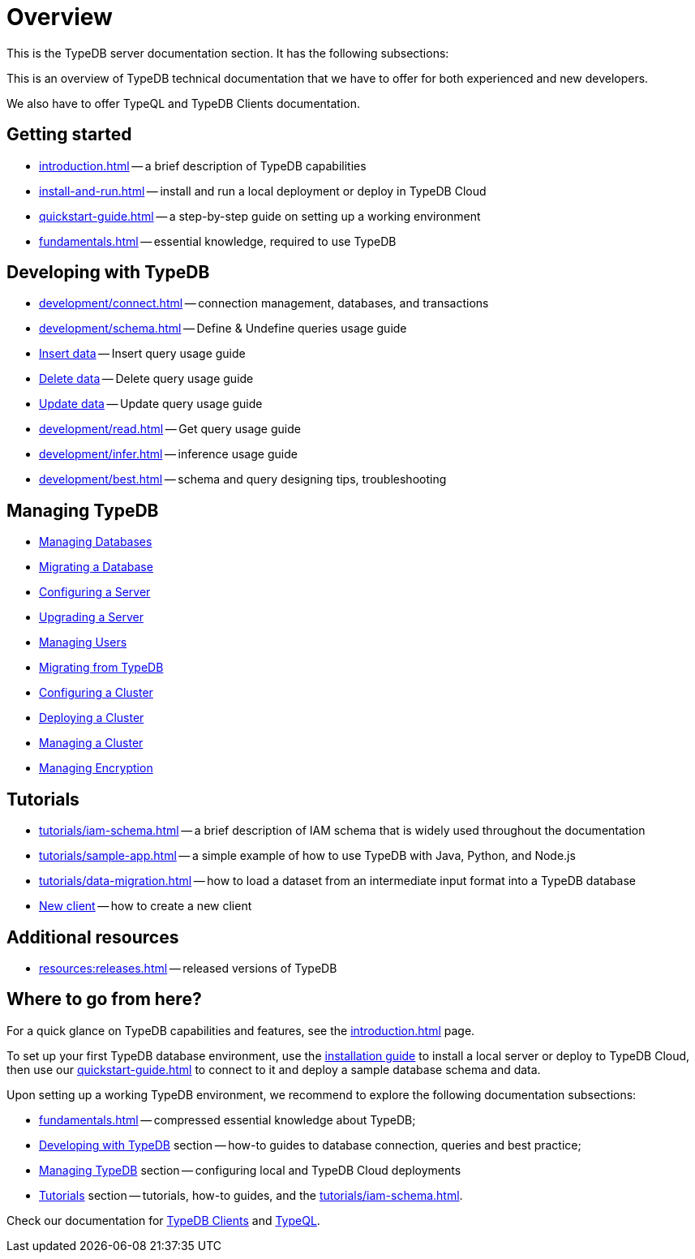 = Overview
:keywords: typedb, typeql, documentation, overview, introduction
:longTailKeywords: documentation overview, learn typedb, learn typeql, typedb schema, typedb data model
:pageTitle: Documentation overview
:summary: A birds-eye view of TypeQL and TypeDB

This is the TypeDB server documentation section. It has the following subsections:

This is an overview of TypeDB technical documentation that we have to offer for both experienced and new developers.

We also have to offer TypeQL and TypeDB Clients documentation.

== Getting started

* xref:introduction.adoc[] -- a brief description of TypeDB capabilities
* xref:install-and-run.adoc[] -- install and run a local deployment or deploy in TypeDB Cloud
* xref:quickstart-guide.adoc[] -- a step-by-step guide on setting up a working environment
* xref:fundamentals.adoc[] -- essential knowledge, required to use TypeDB

[#_developing_with_typedb]
==  Developing with TypeDB

* xref:development/connect.adoc[] -- connection management, databases, and transactions
* xref:development/schema.adoc[] -- Define & Undefine queries usage guide
* xref:development/write.adoc[Insert data] -- Insert query usage guide
* xref:development/write.adoc[Delete data] -- Delete query usage guide
* xref:development/write.adoc[Update data] -- Update query usage guide
* xref:development/read.adoc[] -- Get query usage guide
* xref:development/infer.adoc[] -- inference usage guide
* xref:development/best.adoc[] -- schema and query designing tips, troubleshooting

[#_managing_typedb]
== Managing TypeDB

* xref:managing-typedb/self-hosted-deployments/configuration.adoc[Managing Databases]
* xref:managing-typedb/self-hosted-deployments/configuration.adoc[Migrating a Database]
* xref:managing-typedb/self-hosted-deployments/configuration.adoc[Configuring a Server]
* xref:managing-typedb/self-hosted-deployments/configuration.adoc[Upgrading a Server]
* xref:managing-typedb/self-hosted-deployments/configuration.adoc[Managing Users]
* xref:managing-typedb/self-hosted-deployments/configuration.adoc[Migrating from TypeDB]
* xref:managing-typedb/self-hosted-deployments/configuration.adoc[Configuring a Cluster]
* xref:managing-typedb/self-hosted-deployments/configuration.adoc[Deploying a Cluster]
* xref:managing-typedb/self-hosted-deployments/configuration.adoc[Managing a Cluster]
* xref:managing-typedb/self-hosted-deployments/configuration.adoc[Managing Encryption]

////
* *Cloud deployments*
** xref:managing-typedb/cloud-deployments/account.adoc[] -- register an account, log in/out, change password, and manage settings
** xref:managing-typedb/cloud-deployments/connect.adoc[] -- connect to a TypeDB Enterprise cluster/deployment
** xref:managing-typedb/cloud-deployments/deploy.adoc[] -- create, destroy, suspend, and resume deployments of TypeDB
** xref:managing-typedb/cloud-deployments/organization.adoc[] -- group users
** xref:managing-typedb/cloud-deployments/projects.adoc[] -- group deployments

* *Self-hosted deployments*
 ** xref:managing-typedb/self-hosted-deployments/configuration.adoc[] -- TypeDB server configuration parameters and host machine requirements
 ** xref:managing-typedb/self-hosted-deployments/export-import.adoc[] -- exporting and importing database schema and data
 ** xref:managing-typedb/self-hosted-deployments/update.adoc[] -- how to migrate to a newer version of TypeDB
 ** xref:managing-typedb/self-hosted-deployments/ha.adoc[] -- description of TypeDB high availability features
 ** xref:managing-typedb/self-hosted-deployments/security.adoc[] -- description of TypeDB security features
////

[#_tutorials]
== Tutorials

* xref:tutorials/iam-schema.adoc[] -- a brief description of IAM schema that is widely used throughout the documentation
* xref:tutorials/sample-app.adoc[] -- a simple example of how to use TypeDB with Java, Python, and Node.js
* xref:tutorials/data-migration.adoc[] -- how to load a dataset from an intermediate input format
into a TypeDB database
* xref:tutorials/new-driver-tutorial.adoc[New client] -- how to create a new client

//== Deep dive
//** xref:deep/deep-dive.adoc[Deep dive in Fundamentals]
//*** xref:fun/types-dd.adoc[Deep dive in the type system]
//*** xref:fun/queries-dd.adoc[Deep dive in the patterns]
//*** xref:fun/inference-dd.adoc[Deep dive in the inference]

== Additional resources
//.Resources
* xref:resources:releases.adoc[] -- released versions of TypeDB

== Where to go from here?

For a quick glance on TypeDB capabilities and features, see the
xref:introduction.adoc[]
page.

To set up your first TypeDB database environment, use the
xref:install-and-run.adoc[installation guide]
to install a local server or deploy to TypeDB Cloud, then use our
xref:quickstart-guide.adoc[]
to connect to it and deploy a sample database schema and data.

Upon setting up a working TypeDB environment, we recommend to explore the following documentation subsections:

* xref:fundamentals.adoc[] -- compressed essential knowledge about TypeDB;
* <<_developing_with_typedb,Developing with TypeDB>> section -- how-to guides to database connection, queries and best practice;
* <<_managing_typedb,Managing TypeDB>> section -- configuring local and TypeDB Cloud deployments
* <<_tutorials,Tutorials>> section -- tutorials, how-to guides, and the xref:tutorials/iam-schema.adoc[].

Check our documentation for xref:clients::clients.adoc[TypeDB Clients] and xref:typeql::overview.adoc[TypeQL].
